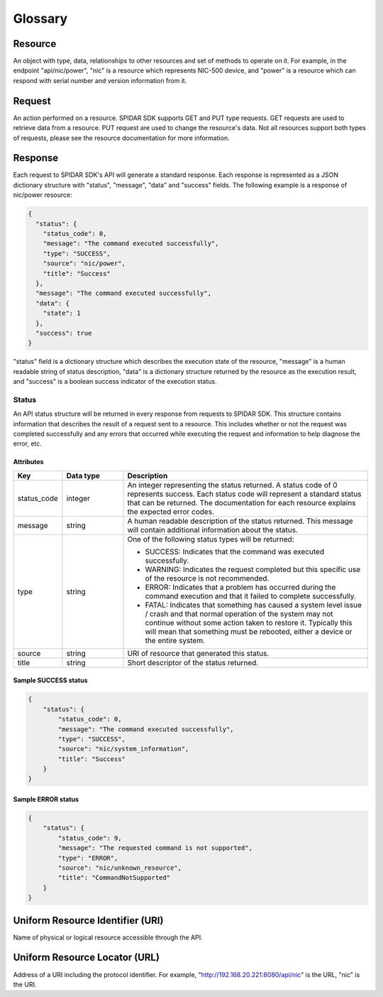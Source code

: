 ********
Glossary
********

Resource
========

An object with type, data, relationships to other resources and set of methods to operate on it. For example,
in the endpoint "api/nic/power", "nic" is a resource which represents NIC-500 device, and
"power" is a resource which can respond with serial number and version information from it.

Request
=======

An action performed on a resource. SPIDAR SDK supports GET and PUT type requests. GET requests are used to retrieve
data from a resource. PUT request are used to change the resource's data. Not all resources support both types
of requests, please see the resource documentation for more information.


Response
========

Each request to SPIDAR SDK's API will generate a standard response. Each response is represented as a JSON dictionary
structure with "status", "message", "data" and "success" fields. The following example is a response of
nic/power resource:

.. code-block:: json

    {
      "status": {
        "status_code": 0,
        "message": "The command executed successfully",
        "type": "SUCCESS",
        "source": "nic/power",
        "title": "Success"
      },
      "message": "The command executed successfully",
      "data": {
        "state": 1
      },
      "success": true
    }

"status" field is a dictionary structure which describes the execution state of the resource, "message" is a human
readable string of status description, "data" is a dictionary structure returned by the resource as the execution
result, and "success" is a boolean success indicator of the execution status.


Status
------

An API status structure will be returned in every response from requests to SPIDAR SDK. This structure contains
information that describes the result of a request sent to a resource. This includes whether or not the request was
completed successfully and any errors that occurred while executing the request and information to help diagnose the
error, etc.

Attributes
^^^^^^^^^^

.. list-table::
   :widths: 20 25 100
   :header-rows: 1

   * - Key
     - Data type
     - Description
   * - status_code
     - integer
     - An integer representing the status returned. A status code of 0 represents success. Each status code will
       represent a standard status that can be returned. The documentation for each resource explains the expected
       error codes.
   * - message
     - string
     - A human readable description of the status returned. This message will contain additional information about the
       status.
   * - type
     - string
     - One of the following status types will be returned:

       * SUCCESS: Indicates that the command was executed successfully.
       * WARNING: Indicates the request completed but this specific use of the resource is not recommended.
       * ERROR: Indicates that a problem has occurred during the command execution and that it failed to complete
         successfully.
       * FATAL: Indicates that something has caused a system level issue / crash and that normal operation of the
         system may not continue without some action taken to restore it. Typically this will mean that something must
         be rebooted, either a device or the entire system.

   * - source
     - string
     - URI of resource that generated this status.
   * - title
     - string
     - Short descriptor of the status returned.

Sample SUCCESS status
^^^^^^^^^^^^^^^^^^^^^

.. code-block:: json

    {
        "status": {
            "status_code": 0,
            "message": "The command executed successfully",
            "type": "SUCCESS",
            "source": "nic/system_information",
            "title": "Success"
        }
    }

Sample ERROR status
^^^^^^^^^^^^^^^^^^^

.. code-block:: json

    {
        "status": {
            "status_code": 9,
            "message": "The requested command is not supported",
            "type": "ERROR",
            "source": "nic/unknown_resource",
            "title": "CommandNotSupported"
        }
    }

Uniform Resource Identifier (URI)
=================================

Name of physical or logical resource accessible through the API.

Uniform Resource Locator (URL)
==============================

Address of a URI including the protocol identifier. For example, "http://192.168.20.221:8080/api/nic" is the
URL, "nic" is the URI.